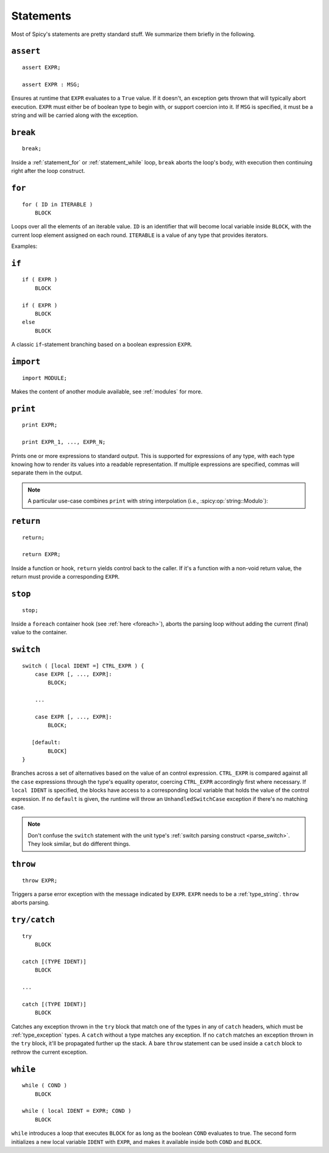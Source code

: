 
.. _statements:

==========
Statements
==========

Most of Spicy's statements are pretty standard stuff. We summarize
them briefly in the following.

.. _statement_assert:

``assert``
----------

::

    assert EXPR;

    assert EXPR : MSG;

Ensures at runtime that ``EXPR`` evaluates to a ``True`` value. If it
doesn't, an exception gets thrown that will typically abort execution.
``EXPR`` must either be of boolean type to begin with, or support
coercion into it. If ``MSG`` is specified, it must be a string and
will be carried along with the exception.

.. _statement_break:

``break``
---------

::

    break;

Inside a :ref:`statement_for` or :ref:`statement_while` loop,
``break`` aborts the loop's body, with execution then continuing
right after the loop construct.

.. _statement_for:

``for``
-------

::

    for ( ID in ITERABLE )
        BLOCK

Loops over all the elements of an iterable value. ``ID`` is an
identifier that will become local variable inside ``BLOCK``, with the
current loop element assigned on each round. ``ITERABLE`` is a value
of any type that provides iterators.

Examples:

.. spicy-code:: statement-for.spicy

    module Test;

    for ( i in [1, 2, 3] )
        print i;

    for ( i in b"abc" ) {
        print i;
    }

    local v = vector("a", "b", "c");

    for ( i in v )
        print i;

.. spicy-output:: statement-for.spicy
    :show-with: for.spicy
    :exec: spicyc -j %INPUT

.. _statement_if:

``if``
------

::

    if ( EXPR )
        BLOCK

    if ( EXPR )
        BLOCK
    else
        BLOCK

A classic ``if``-statement branching based on a boolean expression
``EXPR``.

.. _statement_import:

``import``
----------

::

    import MODULE;

Makes the content of another module available, see :ref:`modules` for
more.

.. _statement_print:

``print``
---------

::

    print EXPR;

    print EXPR_1, ..., EXPR_N;

Prints one or more expressions to standard output. This is supported
for expressions of any type, with each type knowing how to render its
values into a readable representation. If multiple expressions are
specified, commas will separate them in the output.

.. note::

    A particular use-case combines ``print`` with string interpolation
    (i.e., :spicy:op:`string::Modulo`):

    .. spicy-code:: statement-interpolation.spicy

        module Test;

        print "Hello, %s!" % "World";
        print "%s=%d" % ("x", 1);

    .. spicy-output:: statement-interpolation.spicy
        :show-with: print.spicy
        :exec: spicyc -j %INPUT

.. _statement_return:

``return``
----------

::

    return;

    return EXPR;

Inside a function or hook, ``return`` yields control back to the
caller. If it's a function with a non-void return value, the
return must provide a corresponding ``EXPR``.

.. _statement_stop:

``stop``
--------

::

    stop;

Inside a ``foreach`` container hook (see :ref:`here <foreach>`), aborts
the parsing loop without adding the current (final) value to the
container.

.. _statement_switch:

``switch``
----------

::

    switch ( [local IDENT =] CTRL_EXPR ) {
        case EXPR [, ..., EXPR]:
            BLOCK;

        ...

        case EXPR [, ..., EXPR]:
            BLOCK;

       [default:
            BLOCK]
    }

.. _statement_throe:

Branches across a set of alternatives based on the value of an control
expression. ``CTRL_EXPR`` is compared against all the ``case``
expressions through the type's equality operator, coercing
``CTRL_EXPR`` accordingly first where necessary. If ``local IDENT`` is
specified, the blocks have access to a corresponding local variable
that holds the value of the control expression. If no ``default`` is
given, the runtime will throw an ``UnhandledSwitchCase`` exception if
there's no matching case.

.. note::

    Don't confuse the ``switch`` statement with the unit type's
    :ref:`switch parsing construct <parse_switch>`. They look similar,
    but do different things.

.. _statement_throw:

``throw``
---------

::

    throw EXPR;


Triggers a parse error exception with the message indicated by ``EXPR``. ``EXPR`` needs
to be a :ref:`type_string`. ``throw`` aborts parsing.

.. _statement_try:

``try/catch``
-------------

.. todo:: This isn't available in Spicy yet (:issue:`89`).

::

    try
        BLOCK

    catch [(TYPE IDENT)]
        BLOCK

    ...

    catch [(TYPE IDENT)]
        BLOCK

Catches any exception thrown in the ``try`` block that match one of
the types in any of ``catch`` headers, which must be
:ref:`type_exception` types. A ``catch`` without a type matches any
exception. If no ``catch`` matches an exception thrown in the ``try``
block, it'll be propagated further up the stack. A bare ``throw``
statement can be used inside a ``catch`` block to rethrow the current
exception.

.. _statement_while:

``while``
---------

::

    while ( COND )
        BLOCK

    while ( local IDENT = EXPR; COND )
        BLOCK

``while`` introduces a loop that executes ``BLOCK`` for as long as the
boolean ``COND`` evaluates to true. The second form initializes a new
local variable ``IDENT`` with ``EXPR``, and makes it available inside
both ``COND`` and ``BLOCK``.
